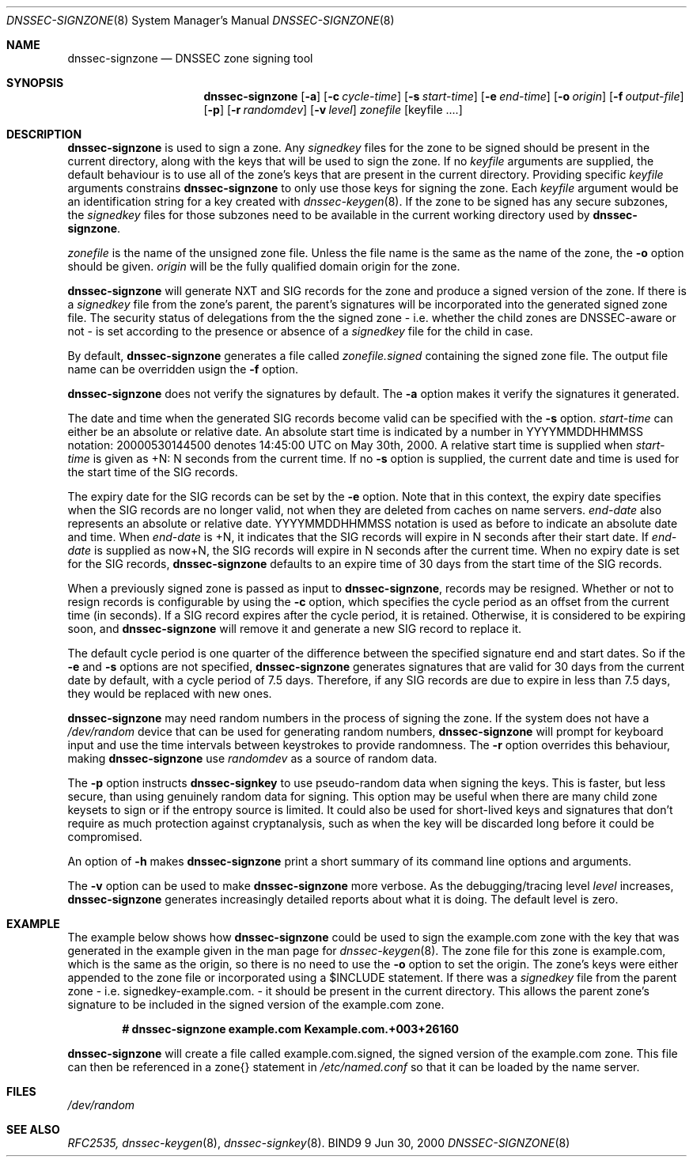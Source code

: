 .\" Copyright (C) 2000  Internet Software Consortium.
.\"
.\" Permission to use, copy, modify, and distribute this software for any
.\" purpose with or without fee is hereby granted, provided that the above
.\" copyright notice and this permission notice appear in all copies.
.\"
.\" THE SOFTWARE IS PROVIDED "AS IS" AND INTERNET SOFTWARE CONSORTIUM
.\" DISCLAIMS ALL WARRANTIES WITH REGARD TO THIS SOFTWARE INCLUDING ALL
.\" IMPLIED WARRANTIES OF MERCHANTABILITY AND FITNESS. IN NO EVENT SHALL
.\" INTERNET SOFTWARE CONSORTIUM BE LIABLE FOR ANY SPECIAL, DIRECT,
.\" INDIRECT, OR CONSEQUENTIAL DAMAGES OR ANY DAMAGES WHATSOEVER RESULTING
.\" FROM LOSS OF USE, DATA OR PROFITS, WHETHER IN AN ACTION OF CONTRACT,
.\" NEGLIGENCE OR OTHER TORTIOUS ACTION, ARISING OUT OF OR IN CONNECTION
.\" WITH THE USE OR PERFORMANCE OF THIS SOFTWARE.
.\"
.\" $Id: dnssec-signzone.8,v 1.11 2000/08/01 01:18:52 tale Exp $
.\"
.Dd Jun 30, 2000
.Dt DNSSEC-SIGNZONE 8
.Os BIND9 9
.ds vT BIND9 Programmer's Manual
.Sh NAME
.Nm dnssec-signzone
.Nd DNSSEC zone signing tool
.Sh SYNOPSIS
.Nm dnssec-signzone
.Op Fl a
.Op Fl c Ar cycle-time
.Op Fl s Ar start-time
.Op Fl e Ar end-time
.Op Fl o Ar origin
.Op Fl f Ar output-file
.Op Fl p
.Op Fl r Ar randomdev
.Op Fl v Ar level
.Ar zonefile
.Op keyfile ....
.Sh DESCRIPTION
.Pp
.Nm dnssec-signzone
is used to sign a zone.
Any
.Ar signedkey
files for the zone to be signed should be present in the current
directory, along with the keys that will be used to sign the zone.
If no
.Ar keyfile
arguments are supplied, the default behaviour is to use all of the zone's
keys that are present in the current directory.
Providing specific
.Ar keyfile
arguments constrains
.Nm dnssec-signzone
to only use those keys for signing the zone.
Each
.Ar keyfile
argument would be an identification string for a key created with
.Xr dnssec-keygen 8 .
If the zone to be signed has any secure subzones, the
.Ar signedkey
files for those subzones need to be available in the
current working directory used by
.Nm dnssec-signzone .
.Pp
.Ar zonefile
is the name of the unsigned zone file.
Unless the file name is the same as the name of the zone, the
.Fl o
option should be given.
.Ar origin
will be the fully qualified domain origin for the zone.
.Pp
.Nm dnssec-signzone
will generate NXT and SIG records for the zone and produce a signed
version of the zone.
If there is a
.Ar signedkey
file from the zone's parent, the parent's signatures will be
incorporated into the generated signed zone file.
The security status of delegations from the the signed zone
- i.e. whether the child zones are DNSSEC-aware or not - is
set according to the presence or absence of a
.Ar signedkey
file for the child in case.
.Pp
By default,
.Nm dnssec-signzone
generates a file called
.Ar zonefile.signed
containing the signed zone file.
The output file name can be overridden usign the
.Fl f
option.
.\" Don't hyphenate YYYYMMDDHHMMSS
.nh YYYYMMDDHHMMSS
.Pp
.Nm dnssec-signzone
does not verify the signatures by default.
The
.Fl a
option makes it verify the signatures it generated.
.Pp
The date and time when the generated
SIG records become valid can be specified with the
.Fl s
option.
.Ar start-time
can either be an absolute or relative date.
An absolute start time is indicated by a number in YYYYMMDDHHMMSS
notation: 20000530144500 denotes 14:45:00 UTC on May 30th, 2000.
A relative start time is supplied when
.Ar start-time
is given as +N: N seconds from the current time.
If no
.Fl s
option is supplied, the current date and time is used for the start
time of the SIG records.
.Pp
The expiry date for the SIG records can be set by the
.Fl e
option.
Note that in this context, the expiry date specifies when the SIG
records are no longer valid, not when they are deleted from caches on name
servers.
.Ar end-date
also represents an absolute or relative date.
YYYYMMDDHHMMSS notation is used as before to indicate an absolute date
and time.
When
.Ar end-date
is +N,
it indicates that the SIG records will expire in N seconds after their
start date.
If
.Ar end-date
is supplied as now+N,
the SIG records will expire in N seconds after the current time.
When no expiry date is set for the SIG records,
.Nm dnssec-signzone
defaults to an expire time of 30 days from the start time of the SIG
records.
.Pp
When a previously signed zone is passed as input to
.Nm dnssec-signzone ,
records may be resigned.  Whether or not to resign records is configurable
by using the
.Fl c
option, which specifies the cycle period as an offset from the current time
(in seconds).  If a SIG record expires after the cycle period, it is retained.
Otherwise, it is considered to be expiring soon, and
.Nm dnssec-signzone
will remove it and generate a new SIG record to replace it.
.Pp
The default cycle period is one quarter of the difference between the
specified signature end and start dates.  So if the
.Fl e
and
.Fl s
options are not specified,
.Nm dnssec-signzone
generates signatures that are valid for 30 days from the current date
by default, with a cycle period of 7.5 days.  Therefore, if any SIG records
are due to expire in less than 7.5 days, they would be replaced
with new ones.
.Pp
.Nm dnssec-signzone
may need random numbers in the process of signing the zone.
If the system does not have a
.Pa /dev/random
device that can be used for generating random numbers,
.Nm dnssec-signzone
will prompt for keyboard input and use the time intervals between
keystrokes to provide randomness.
The
.Fl r
option overrides this behaviour, making
.Nm dnssec-signzone
use
.Ar randomdev
as a source of random data.
.Pp
The
.Fl p
option instructs
.Nm dnssec-signkey
to use pseudo-random data when signing the keys.  This is faster, but
less secure, than using genuinely random data for signing.
This option may be useful when there are many child zone keysets to
sign or if the entropy source is limited.
It could also be used for short-lived keys and signatures that don't
require as much protection against cryptanalysis, such as when the key
will be discarded long before it could be compromised.
.Pp
An option of
.Fl h
makes
.Nm dnssec-signzone
print a short summary of its command line options
and arguments.
.Pp
The
.Fl v
option can be used to make
.Nm dnssec-signzone
more verbose.
As the debugging/tracing level
.Ar level
increases,
.Nm dnssec-signzone
generates increasingly detailed reports about what it is doing.
The default level is zero.
.Sh EXAMPLE
The example below shows how
.Nm dnssec-signzone
could be used to sign the
.Dv example.com
zone with the key that was generated in the example given in the
man page for
.Xr dnssec-keygen 8 .
The zone file for this zone is
.Dv example.com ,
which is the same as the origin, so there is no need to use the
.Fl o
option to set the origin.
The zone's keys were either appended to the zone file or
incorporated using a
.Dv $INCLUDE
statement.
If there was a
.Ar signedkey
file from the parent zone - i.e.
.Dv signedkey-example.com.
- it should be present in the current directory.
This allows the parent zone's signature to be included in the signed
version of the
.Dv example.com
zone.
.Pp
.Dl # dnssec-signzone example.com Kexample.com.+003+26160
.Pp
.Nm dnssec-signzone
will create a file called
.Dv example.com.signed ,
the signed version of the
.Dv example.com
zone.
This file can then be referenced in a
.Dv zone{}
statement in
.Pa /etc/named.conf
so that it can be loaded by the name server.
.Sh FILES
.Pa /dev/random
.Sh SEE ALSO
.Xr RFC2535,
.Xr dnssec-keygen 8 ,
.Xr dnssec-signkey 8 .
